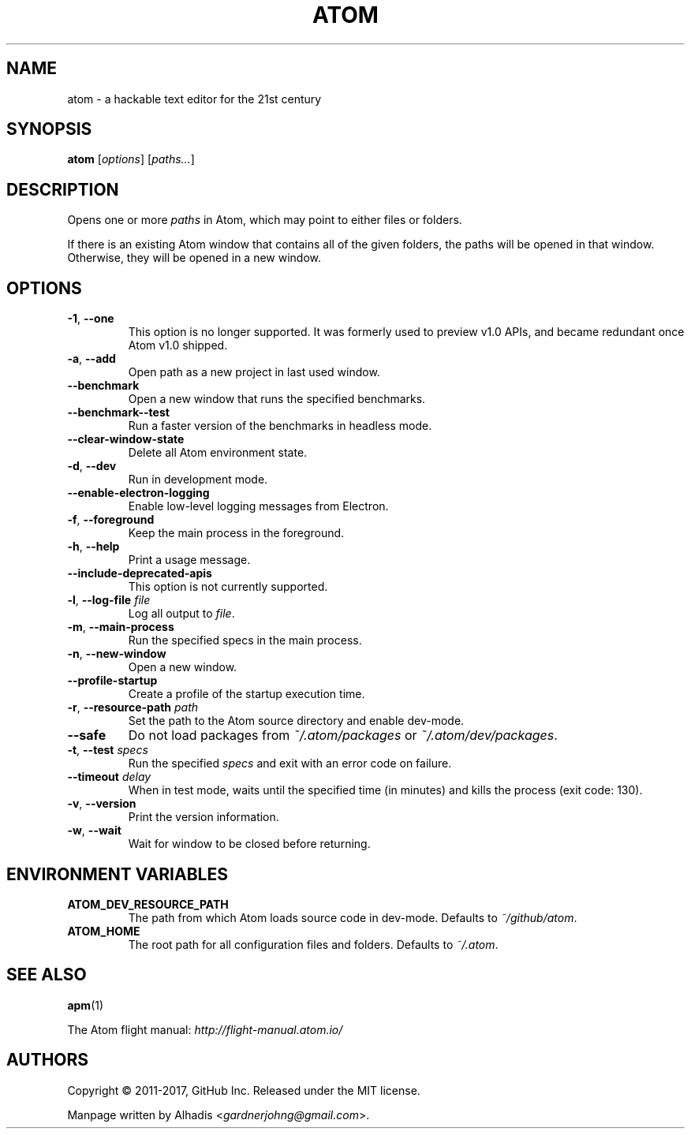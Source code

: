 .de op
.	ds o \\fB\\$1\\fP
.	ie \\n(.$>2 .as o , \\fB\\$2\\fP \\fI\\$3\\fP
.	el .if \\n(.$=2 \{
.		length L \\$1
.		ie \\nL=2 .as o , \\fB\\$2\\fP
.		el        .as o " \\fI\\$2\\fP
.		rm L
.	\}
.	TP
\\*o
.	rm o
..
.de env
.	TP
\\fB\\$1\\fP
..

.\" ============================================================================
.TH ATOM 1 v1.16.0
.SH NAME
atom - a hackable text editor for the 21st century

.SH SYNOPSIS
.B  atom
.RI [ options ]
.RI [ "paths..." ]

.\" ============================================================================
.SH DESCRIPTION
Opens one or more \fIpaths\fP in Atom, which may point to either files or folders.

If there is an existing Atom window that contains all of the given folders, the paths will be opened in that window.
Otherwise, they will be opened in a new window.

.\" ============================================================================
.SH OPTIONS

.op -1 --one ""
This option is no longer supported.
It was formerly used to preview v1.0 APIs, and became redundant once Atom v1.0 shipped.

.op -a --add ""
Open path as a new project in last used window.

.op --benchmark
Open a new window that runs the specified benchmarks.

.op --benchmark--test
Run a faster version of the benchmarks in headless mode.

.op --clear-window-state
Delete all Atom environment state.

.op -d --dev ""
Run in development mode.

.op --enable-electron-logging
Enable low-level logging messages from Electron.

.op -f --foreground ""
Keep the main process in the foreground.

.op -h --help ""
Print a usage message.

.op --include-deprecated-apis
This option is not currently supported.

.op -l --log-file file
Log all output to \fIfile\fP.

.op -m --main-process ""
Run the specified specs in the main process.

.op -n --new-window ""
Open a new window.

.op --profile-startup
Create a profile of the startup execution time.

.op -r --resource-path path
Set the path to the Atom source directory and enable dev-mode.

.op --safe
Do not load packages from
.I ~/.atom/packages
or
.IR ~/.atom/dev/packages .

.op -t --test specs
Run the specified
.I specs
and exit with an error code on failure.

.op --timeout delay
When in test mode, waits until the specified time (in minutes) and kills the process (exit code: 130).

.op -v --version ""
Print the version information.

.op -w --wait ""
Wait for window to be closed before returning.


.\" ============================================================================
.SH ENVIRONMENT VARIABLES

.env ATOM_DEV_RESOURCE_PATH
The path from which Atom loads source code in dev-mode. Defaults to
.IR ~/github/atom .

.env ATOM_HOME
The root path for all configuration files and folders. Defaults to
.IR ~/.atom .


.\" ============================================================================
.SH SEE ALSO
.BR apm (1)

The Atom flight manual:
.I http://flight-manual.atom.io/


.\" ============================================================================
.SH AUTHORS
Copyright \(co 2011-2017, GitHub Inc.
Released under the MIT license.

Manpage written by Alhadis
.RI < gardnerjohng@gmail.com >.
